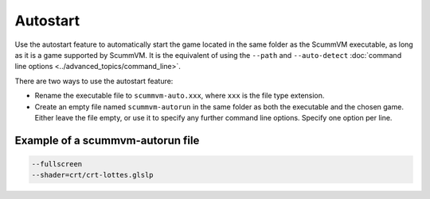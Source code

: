 =========================
Autostart
=========================

Use the autostart feature to automatically start the game located in the same folder as the ScummVM executable, as long as it is a game supported by ScummVM. It is the equivalent of using the ``--path`` and ``--auto-detect`` :doc:`command line options <../advanced_topics/command_line>`. 

There are two ways to use the autostart feature:

- Rename the executable file to ``scummvm-auto.xxx``, where ``xxx`` is the file type extension. 
- Create an empty file named ``scummvm-autorun`` in the same folder as both the executable and the chosen game. Either leave the file empty, or use it to specify any further command line options. Specify one option per line. 

Example of a scummvm-autorun file
===================================

.. code::

    --fullscreen
    --shader=crt/crt-lottes.glslp

    


